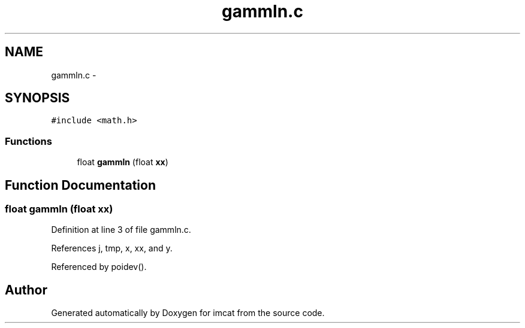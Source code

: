 .TH "gammln.c" 3 "23 Dec 2003" "imcat" \" -*- nroff -*-
.ad l
.nh
.SH NAME
gammln.c \- 
.SH SYNOPSIS
.br
.PP
\fC#include <math.h>\fP
.br

.SS "Functions"

.in +1c
.ti -1c
.RI "float \fBgammln\fP (float \fBxx\fP)"
.br
.in -1c
.SH "Function Documentation"
.PP 
.SS "float gammln (float xx)"
.PP
Definition at line 3 of file gammln.c.
.PP
References j, tmp, x, xx, and y.
.PP
Referenced by poidev().
.SH "Author"
.PP 
Generated automatically by Doxygen for imcat from the source code.
